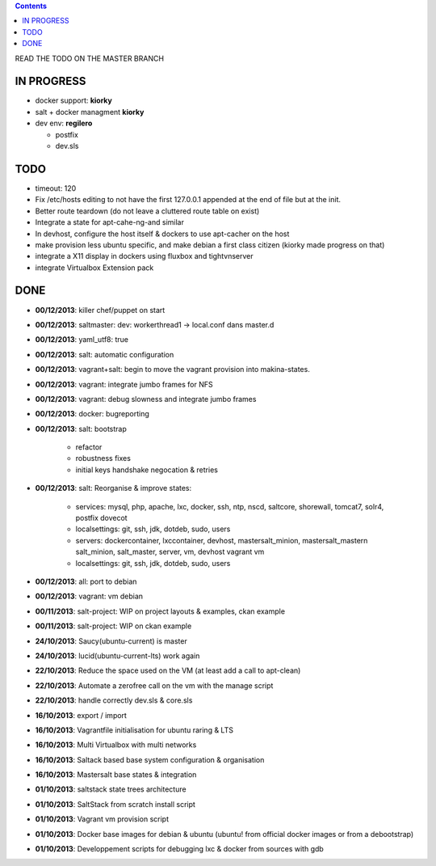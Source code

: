 .. contents::
READ THE TODO ON THE MASTER BRANCH

IN PROGRESS
===========
* docker support: **kiorky**

* salt + docker managment **kiorky**

* dev env: **regilero**

  * postfix
  * dev.sls


TODO
====

* timeout: 120

* Fix /etc/hosts editing to not have the first 127.0.0.1 appended at the end of file but at the init.

* Better route teardown (do not leave a cluttered route table on exist)

* Integrate a state for apt-cahe-ng-and similar

* In devhost, configure the host itself & dockers to use apt-cacher on the host

* make provision less ubuntu specific, and make debian a first class citizen
  (kiorky made progress on that)
* integrate a X11 display in dockers using fluxbox and tightvnserver
* integrate Virtualbox Extension pack

DONE
====
* **00/12/2013**: killer chef/puppet on start
* **00/12/2013**: saltmaster: dev: workerthread1 -> local.conf dans master.d
* **00/12/2013**: yaml_utf8: true
* **00/12/2013**: salt: automatic configuration
* **00/12/2013**: vagrant+salt: begin to move the vagrant provision into makina-states.
* **00/12/2013**: vagrant: integrate jumbo frames for NFS
* **00/12/2013**: vagrant: debug slowness and integrate jumbo frames
* **00/12/2013**: docker: bugreporting
* **00/12/2013**: salt: bootstrap

    * refactor
    * robustness fixes
    * initial keys handshake negocation & retries

* **00/12/2013**: salt: Reorganise & improve states:

    * services: mysql, php, apache, lxc, docker, ssh, ntp, nscd, saltcore,
      shorewall, tomcat7, solr4, postfix dovecot
    * localsettings: git, ssh, jdk, dotdeb, sudo, users
    * servers: dockercontainer, lxccontainer, devhost, mastersalt_minion,
      mastersalt_mastern salt_minion, salt_master, server, vm, devhost
      vagrant vm
    * localsettings: git, ssh, jdk, dotdeb, sudo, users

* **00/12/2013**: all: port to debian
* **00/12/2013**: vagrant: vm debian
* **00/11/2013**: salt-project: WIP on project layouts & examples, ckan example
* **00/11/2013**: salt-project: WIP on ckan example
* **24/10/2013**: Saucy(ubuntu-current) is master
* **24/10/2013**: lucid(ubuntu-current-lts) work again
* **22/10/2013**: Reduce the space used on the VM (at least add a call to apt-clean)
* **22/10/2013**: Automate a zerofree call on the vm with the manage script
* **22/10/2013**: handle correctly dev.sls & core.sls
* **16/10/2013**: export / import
* **16/10/2013**: Vagrantfile initialisation for ubuntu raring & LTS
* **16/10/2013**: Multi Virtualbox with multi networks
* **16/10/2013**: Saltack based base system configuration & organisation
* **16/10/2013**: Mastersalt base states & integration
* **01/10/2013**: saltstack state trees architecture
* **01/10/2013**: SaltStack from scratch install script
* **01/10/2013**: Vagrant vm provision script
* **01/10/2013**: Docker base images for debian & ubuntu (ubuntu! from official docker images or from a debootstrap)
* **01/10/2013**: Developpement scripts for debugging lxc & docker from sources with gdb
